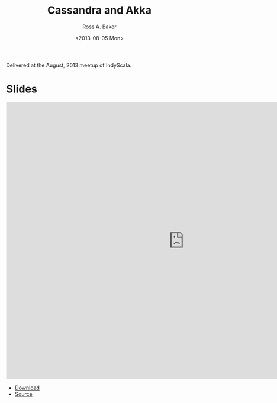#+TITLE: Cassandra and Akka
#+AUTHOR: Ross A. Baker
#+DATE:	<2013-08-05 Mon>

Delivered at the August, 2013 meetup of IndyScala.

* Slides

#+begin_export html
<iframe src="https://docs.google.com/presentation/d/e/2PACX-1vTg-pzMydtiRY4-PPy8e8SYNIj3t-6utoABJsFmjDCf7cnp7qW4JiJXPDl4ou8wfWxxUnv_SAKUkTkI/embed?start=false&loop=false&delayms=3000" frameborder="0" width="960" height="749" allowfullscreen="true" mozallowfullscreen="true" webkitallowfullscreen="true"></iframe>
#+end_export

- [[https://github.com/indyscala/cassandra-demo/raw/master/slides.pdf][Download]]
- [[https://github.com/indyscala/cassandra-demo][Source]]
